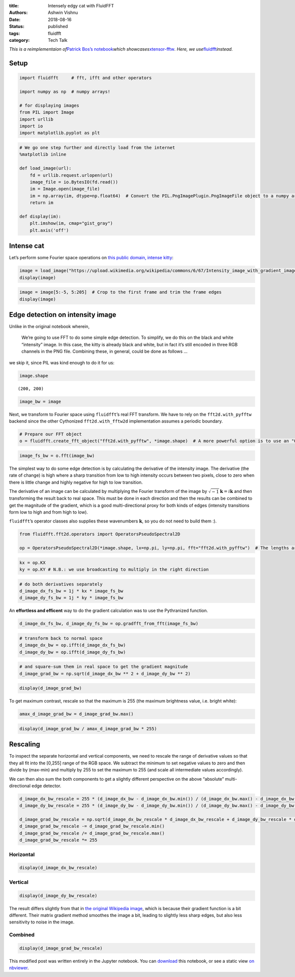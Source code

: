 :title: Intensely edgy cat with FluidFFT
:authors: Ashwin Vishnu
:date: 2018-08-16
:status: published
:tags: fluidfft
:category: Tech Talk

*This is a reimplementaion of*\ `Patrick Bos’s
notebook <https://github.com/egpbos/xtensor-fftw/blob/master/notebooks/intensely_edgy_cat.ipynb>`__\ *which
showcases*\ `xtensor-fftw <https://github.com/egpbos/xtensor-fftw/>`__\ *.
Here, we
use*\ `fluidfft <https://fluidfft.readthedocs.io>`__\ *instead.*

Setup
-----

.. code:: ipython3

    import fluidfft     # fft, ifft and other operators

    import numpy as np  # numpy arrays!

    # for displaying images
    from PIL import Image
    import urllib
    import io
    import matplotlib.pyplot as plt

.. code:: ipython3

    # We go one step further and directly load from the internet
    %matplotlib inline

    def load_image(url):
        fd = urllib.request.urlopen(url)
        image_file = io.BytesIO(fd.read())
        im = Image.open(image_file)
        im = np.array(im, dtype=np.float64)  # Convert the PIL.PngImagePlugin.PngImageFile object to a numpy array
        return im

    def display(im):
        plt.imshow(im, cmap="gist_gray")
        plt.axis('off')

Intense cat
-----------

Let’s perform some Fourier space operations on `this public domain,
intense
kitty <https://commons.wikimedia.org/wiki/File:Intensity_image_with_gradient_images.png>`__:

.. code:: ipython3

    image = load_image("https://upload.wikimedia.org/wikipedia/commons/6/67/Intensity_image_with_gradient_images.png")
    display(image)



.. image:: images/intensely_edgy_cat_7_0.png


.. code:: ipython3

    image = image[5:-5, 5:205]  # Crop to the first frame and trim the frame edges
    display(image)



.. image:: images/intensely_edgy_cat_8_0.png


Edge detection on intensity image
---------------------------------

Unlike in the original notebook wherein,

   We’re going to use FFT to do some simple edge detection. To simplify,
   we do this on the black and white “intensity” image. In this case,
   the kitty is already black and white, but in fact it’s still encoded
   in three RGB channels in the PNG file. Combining these, in general,
   could be done as follows …

we skip it, since PIL was kind enough to do it for us:

.. code:: ipython3

    image.shape




.. parsed-literal::

    (200, 200)



.. code:: ipython3

    image_bw = image

Next, we transform to Fourier space using ``fluidfft``\ ’s real FFT
transform. We have to rely on the ``fft2d.with_pyfftw`` backend since
the other Cythonized ``fft2d.with_fftw2d`` implementation assumes a
periodic boundary.

.. code:: ipython3

    # Prepare our FFT object
    o = fluidfft.create_fft_object("fft2d.with_pyfftw", *image.shape)  # A more powerful option is to use an "Operator" class, demonstrated below

.. code:: ipython3

    image_fs_bw = o.fft(image_bw)

The simplest way to do some edge detection is by calculating the
derivative of the intensity image. The derivative (the rate of change)
is high where a sharp transition from low to high intensity occurs
between two pixels, close to zero when there is little change and highly
negative for high to low transition.

The derivative of an image can be calculated by multiplying the Fourier
transform of the image by
:math:`\sqrt{-1} \boldsymbol{k} = i \boldsymbol{k}` and then
transforming the result back to real space. This must be done in each
direction and then the results can be combined to get the magnitude of
the gradient, which is a good multi-directional proxy for both kinds of
edges (intensity transitions form low to high and from high to low).

``fluidfft``\ ’s operator classes also supplies these wavenumbers
:math:`\boldsymbol{k}`, so you do not need to build them :).

.. code:: ipython3

    from fluidfft.fft2d.operators import OperatorsPseudoSpectral2D

    op = OperatorsPseudoSpectral2D(*image.shape, lx=np.pi, ly=np.pi, fft="fft2d.with_pyfftw")  # The lengths are arbitary

.. code:: ipython3

    kx = op.KX
    ky = op.KY # N.B.: we use broadcasting to multiply in the right direction

.. code:: ipython3

    # do both derivatives separately
    d_image_dx_fs_bw = 1j * kx * image_fs_bw
    d_image_dy_fs_bw = 1j * ky * image_fs_bw

An **effortless and efficent** way to do the gradient calculation was to
use the Pythranized function.

.. code:: ipython3

    d_image_dx_fs_bw, d_image_dy_fs_bw = op.gradfft_from_fft(image_fs_bw)

.. code:: ipython3

    # transform back to normal space
    d_image_dx_bw = op.ifft(d_image_dx_fs_bw)
    d_image_dy_bw = op.ifft(d_image_dy_fs_bw)

.. code:: ipython3

    # and square-sum them in real space to get the gradient magnitude
    d_image_grad_bw = np.sqrt(d_image_dx_bw ** 2 + d_image_dy_bw ** 2)

.. code:: ipython3

    display(d_image_grad_bw)



.. image:: images/intensely_edgy_cat_24_0.png


To get maximum contrast, rescale so that the maximum is 255 (the maximum
brightness value, i.e. bright white):

.. code:: ipython3

    amax_d_image_grad_bw = d_image_grad_bw.max()

.. code:: ipython3

    display(d_image_grad_bw / amax_d_image_grad_bw * 255)



.. image:: images/intensely_edgy_cat_27_0.png


Rescaling
---------

To inspect the separate horizontal and vertical components, we need to
rescale the range of derivative values so that they all fit into the
[0,255] range of the RGB space. We subtract the minimum to set negative
values to zero and then divide by (max-min) and multiply by 255 to set
the maximum to 255 (and scale all intermediate values accordingly).

We can then also sum the both components to get a slightly different
perspective on the above “absolute” multi-directional edge detector.

.. code:: ipython3

    d_image_dx_bw_rescale = 255 * (d_image_dx_bw - d_image_dx_bw.min()) / (d_image_dx_bw.max() - d_image_dx_bw.min())
    d_image_dy_bw_rescale = 255 * (d_image_dy_bw - d_image_dy_bw.min()) / (d_image_dy_bw.max() - d_image_dy_bw.min())

    d_image_grad_bw_rescale = np.sqrt(d_image_dx_bw_rescale * d_image_dx_bw_rescale + d_image_dy_bw_rescale * d_image_dy_bw_rescale);
    d_image_grad_bw_rescale -= d_image_grad_bw_rescale.min()
    d_image_grad_bw_rescale /= d_image_grad_bw_rescale.max()
    d_image_grad_bw_rescale *= 255

Horizontal
~~~~~~~~~~

.. code:: ipython3

    display(d_image_dx_bw_rescale)



.. image:: images/intensely_edgy_cat_31_0.png


Vertical
~~~~~~~~

.. code:: ipython3

    display(d_image_dy_bw_rescale)



.. image:: images/intensely_edgy_cat_33_0.png


The result differs slightly from that in `the original Wikipedia
image <https://commons.wikimedia.org/wiki/File:Intensity_image_with_gradient_images.png>`__,
which is because their gradient function is a bit different. Their
matrix gradient method smoothes the image a bit, leading to slightly
less sharp edges, but also less sensitivity to noise in the image.

Combined
~~~~~~~~

.. code:: ipython3

    display(d_image_grad_bw_rescale)



.. image:: images/intensely_edgy_cat_36_0.png


This modified post was written entirely in the Jupyter notebook. You can
`download
<https://raw.githubusercontent.com/ashwinvis/ashwinvis.github.io/develop/content/intensely_edgy_cat.ipynb>`__
this notebook, or see a static view `on
nbviewer <https://nbviewer.jupyter.org/github/ashwinvis/ashwinvis.github.io/blob/develop/content/intensely_edgy_cat.ipynb>`__.
